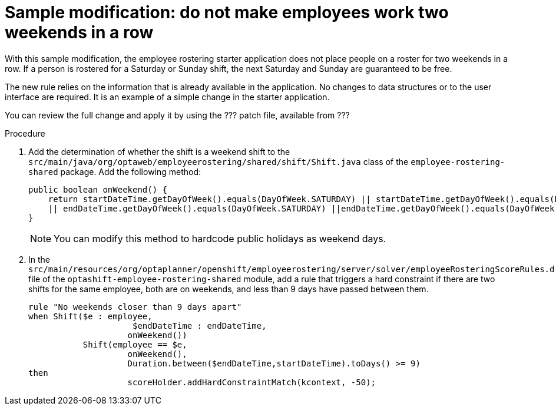 [id='optashift-ER-modifying-sample-weekend-proc']
= Sample modification: do not make employees work two weekends in a row  
With this sample modification, the employee rostering starter application does not place people on a roster for two weekends in a row. If a person is rostered for a Saturday or Sunday shift, the next Saturday and Sunday are guaranteed to be free. 

The new rule relies on the information that is already available in the application. No changes to data structures or to the user interface are required. It is an example of a simple change in the starter application.

You can review the full change and apply it by using the ??? patch file, available from ???

.Procedure

. Add the determination of whether the shift is a weekend shift to the `src/main/java/org/optaweb/employeerostering/shared/shift/Shift.java` class of the `employee-rostering-shared` package. Add the following method:
+
[source,java]
----
public boolean onWeekend() {
    return startDateTime.getDayOfWeek().equals(DayOfWeek.SATURDAY) || startDateTime.getDayOfWeek().equals(DayOfWeek.SUNDAY)
    || endDateTime.getDayOfWeek().equals(DayOfWeek.SATURDAY) ||endDateTime.getDayOfWeek().equals(DayOfWeek.SUNDAY);
}
----
+
[NOTE]
====
You can modify this method to hardcode public holidays as weekend days.
====
+
. In the `src/main/resources/org/optaplanner/openshift/employeerostering/server/solver/employeeRosteringScoreRules.drl` file of the `optashift-employee-rostering-shared` module, add a rule that triggers a hard constraint if there are two shifts for the same employee, both are on weekends, and less than 9 days have passed between them.
+
[source,java]
----
rule "No weekends closer than 9 days apart"
when Shift($e : employee,
                     $endDateTime : endDateTime,
                    onWeekend())
           Shift(employee == $e,
                    onWeekend(),
                    Duration.between($endDateTime,startDateTime).toDays() >= 9)
then
                    scoreHolder.addHardConstraintMatch(kcontext, -50);
----
